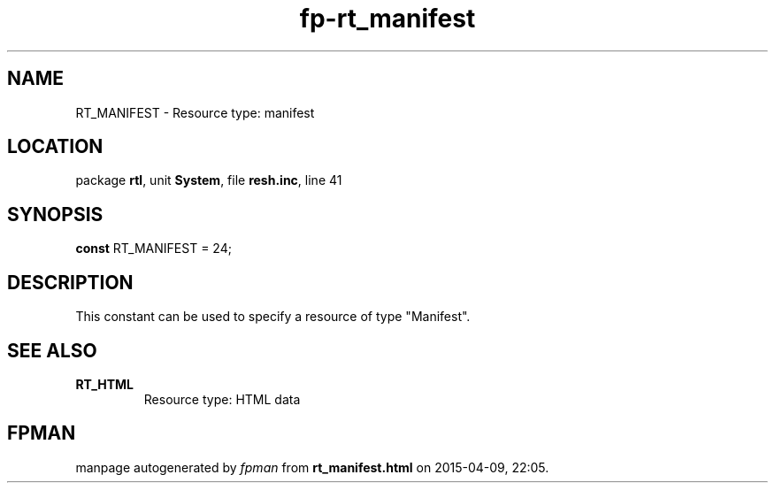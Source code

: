 .\" file autogenerated by fpman
.TH "fp-rt_manifest" 3 "2014-03-14" "fpman" "Free Pascal Programmer's Manual"
.SH NAME
RT_MANIFEST - Resource type: manifest
.SH LOCATION
package \fBrtl\fR, unit \fBSystem\fR, file \fBresh.inc\fR, line 41
.SH SYNOPSIS
\fBconst\fR RT_MANIFEST = 24;

.SH DESCRIPTION
This constant can be used to specify a resource of type "Manifest".


.SH SEE ALSO
.TP
.B RT_HTML
Resource type: HTML data

.SH FPMAN
manpage autogenerated by \fIfpman\fR from \fBrt_manifest.html\fR on 2015-04-09, 22:05.


